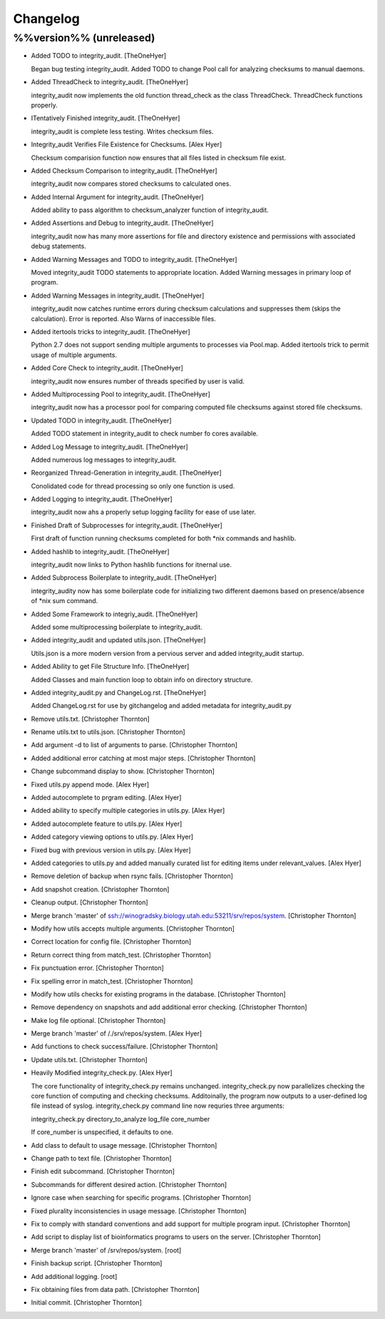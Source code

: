 Changelog
=========

%%version%% (unreleased)
------------------------

- Added TODO to integrity_audit. [TheOneHyer]

  Began bug testing integrity_audit. Added TODO to change
  Pool call for analyzing checksums to manual daemons.

- Added ThreadCheck to integrity_audit. [TheOneHyer]

  integrity_audit now implements the old function thread_check
  as the class ThreadCheck. ThreadCheck functions properly.

- ITentatively Finished integrity_audit. [TheOneHyer]

  integrity_audit is complete less testing. Writes checksum files.

- Integrity_audit Verifies File Existence for Checksums. [Alex Hyer]

  Checksum comparision function now ensures that all files
  listed in checksum file exist.

- Added Checksum Comparison to integrity_audit. [TheOneHyer]

  integrity_audit now compares stored checksums to calculated
  ones.

- Added Internal Argument for integrity_audit. [TheOneHyer]

  Added ability to pass algorithm to checksum_analyzer
  function of integrity_audit.

- Added Assertions and Debug to integrity_audit. [TheOneHyer]

  integrity_audit now has many more assertions for file
  and directory existence and permissions with associated
  debug statements.

- Added Warning Messages and TODO to integrity_audit. [TheOneHyer]

  Moved integrity_audit TODO statements to appropriate
  location. Added Warning messages in primary loop of program.

- Added Warning Messages in integrity_audit. [TheOneHyer]

  integrity_audit now catches runtime errors during checksum
  calculations and suppresses them (skips the calculation).
  Error is reported. Also Warns of inaccessible files.

- Added itertools tricks to integrity_audit. [TheOneHyer]

  Python 2.7 does not support sending multiple
  arguments to processes via Pool.map. Added itertools
  trick to permit usage of multiple arguments.

- Added Core Check to integrity_audit. [TheOneHyer]

  integrity_audit now ensures number of threads specified
  by user is valid.

- Added Multiprocessing Pool to integrity_audit. [TheOneHyer]

  integrity_audit now has a processor pool for comparing
  computed file checksums against stored file checksums.

- Updated TODO in integrity_audit. [TheOneHyer]

  Added TODO statement in integrity_audit
  to check number fo cores available.

- Added Log Message to integrity_audit. [TheOneHyer]

  Added numerous log messages to integrity_audit.

- Reorganized Thread-Generation in integrity_audit. [TheOneHyer]

  Conolidated code for thread processing so only one
  function is used.

- Added Logging to integrity_audit. [TheOneHyer]

  integrity_audit now ahs a properly setup logging
  facility for ease of use later.

- Finished Draft of Subprocesses for integrity_audit. [TheOneHyer]

  First draft of function running checksums completed
  for both *nix commands and hashlib.

- Added hashlib to integrity_audit. [TheOneHyer]

  integrity_audit now links to Python
  hashlib functions for itnernal use.

- Added Subprocess Boilerplate to integrity_audit. [TheOneHyer]

  integrity_audity now has some boilerplate code
  for initializing two different daemons based on
  presence/absence of *nix sum command.

- Added Some Framework to integriy_audit. [TheOneHyer]

  Added some multiprocessing boilerplate
  to integrity_audit.

- Added integrity_audit and updated utils.json. [TheOneHyer]

  Utils.json is a more modern version from a
  pervious server and added integrity_audit startup.

- Added Ability to get File Structure Info. [TheOneHyer]

  Added Classes and main function loop to obtain
  info on directory structure.

- Added integrity_audit.py and ChangeLog.rst. [TheOneHyer]

  Added ChangeLog.rst for use by gitchangelog
  and added metadata for integrity_audit.py

- Remove utils.txt. [Christopher Thornton]

- Rename utils.txt to utils.json. [Christopher Thornton]

- Add argument -d to list of arguments to parse. [Christopher Thornton]

- Added additional error catching at most major steps. [Christopher
  Thornton]

- Change subcommand display to show. [Christopher Thornton]

- Fixed utils.py append mode. [Alex Hyer]

- Added autocomplete to prgram editing. [Alex Hyer]

- Added ability to specify multiple categories in utils.py. [Alex Hyer]

- Added autocomplete feature to utils.py. [Alex Hyer]

- Added category viewing options to utils.py. [Alex Hyer]

- Fixed bug with previous version in utils.py. [Alex Hyer]

- Added categories to utils.py and added manually curated list for
  editing items under relevant_values. [Alex Hyer]

- Remove deletion of backup when rsync fails. [Christopher Thornton]

- Add snapshot creation. [Christopher Thornton]

- Cleanup output. [Christopher Thornton]

- Merge branch 'master' of
  ssh://winogradsky.biology.utah.edu:53211/srv/repos/system.
  [Christopher Thornton]

- Modify how utils accepts multiple arguments. [Christopher Thornton]

- Correct location for config file. [Christopher Thornton]

- Return correct thing from match_test. [Christopher Thornton]

- Fix punctuation error. [Christopher Thornton]

- Fix spelling error in match_test. [Christopher Thornton]

- Modify how utils checks for existing programs in the database.
  [Christopher Thornton]

- Remove dependency on snapshots and add additional error checking.
  [Christopher Thornton]

- Make log file optional. [Christopher Thornton]

- Merge branch 'master' of /./srv/repos/system. [Alex Hyer]

- Add functions to check success/failure. [Christopher Thornton]

- Update utils.txt. [Christopher Thornton]

- Heavily Modified integrity_check.py. [Alex Hyer]

  The core functionality of integrity_check.py remains unchanged.
  integrity_check.py now parallelizes checking the core function
  of computing and checking checksums. Additoinally, the program
  now outputs to a user-defined log file instead of syslog.
  integrity_check.py command line now requries three arguments:

  integrity_check.py directory_to_analyze log_file core_number

  If core_number is unspecified, it defaults to one.

- Add class to default to usage message. [Christopher Thornton]

- Change path to text file. [Christopher Thornton]

- Finish edit subcommand. [Christopher Thornton]

- Subcommands for different desired action. [Christopher Thornton]

- Ignore case when searching for specific programs. [Christopher
  Thornton]

- Fixed plurality inconsistencies in usage message. [Christopher
  Thornton]

- Fix to comply with standard conventions and add support for multiple
  program input. [Christopher Thornton]

- Add script to display list of bioinformatics programs to users on the
  server. [Christopher Thornton]

- Merge branch 'master' of /srv/repos/system. [root]

- Finish backup script. [Christopher Thornton]

- Add additional logging. [root]

- Fix obtaining files from data path. [Christopher Thornton]

- Initial commit. [Christopher Thornton]


